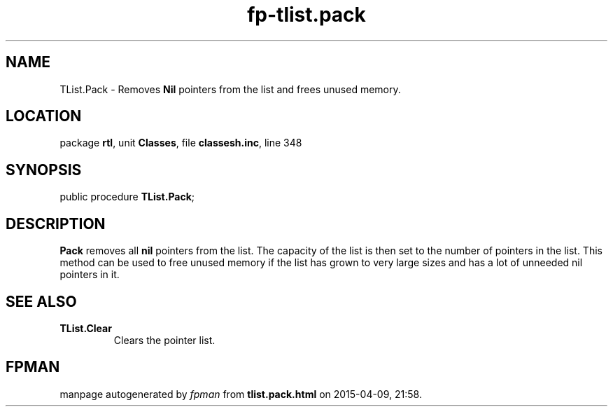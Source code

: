 .\" file autogenerated by fpman
.TH "fp-tlist.pack" 3 "2014-03-14" "fpman" "Free Pascal Programmer's Manual"
.SH NAME
TList.Pack - Removes \fBNil\fR pointers from the list and frees unused memory.
.SH LOCATION
package \fBrtl\fR, unit \fBClasses\fR, file \fBclassesh.inc\fR, line 348
.SH SYNOPSIS
public procedure \fBTList.Pack\fR;
.SH DESCRIPTION
\fBPack\fR removes all \fBnil\fR pointers from the list. The capacity of the list is then set to the number of pointers in the list. This method can be used to free unused memory if the list has grown to very large sizes and has a lot of unneeded nil pointers in it.


.SH SEE ALSO
.TP
.B TList.Clear
Clears the pointer list.

.SH FPMAN
manpage autogenerated by \fIfpman\fR from \fBtlist.pack.html\fR on 2015-04-09, 21:58.

